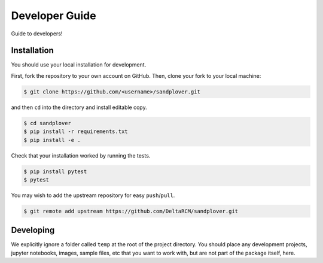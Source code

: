 ***************
Developer Guide
***************

Guide to developers!



Installation
------------

You should use your local installation for development.

First, fork the repository to your own account on GitHub.
Then, clone your fork to your local machine:

.. code:: console

    $ git clone https://github.com/<username>/sandplover.git

and then ``cd`` into the directory and install editable copy.

.. code:: console

    $ cd sandplover
    $ pip install -r requirements.txt
    $ pip install -e .

Check that your installation worked by running the tests.

.. code:: console

    $ pip install pytest
    $ pytest

You may wish to add the upstream repository for easy ``push``/``pull``.

.. code:: console

    $ git remote add upstream https://github.com/DeltaRCM/sandplover.git


Developing
----------

We explicitly ignore a folder called ``temp`` at the root of the project directory.
You should place any development projects, jupyter notebooks, images, sample files, etc that you want to work with, but are not part of the package itself, here.
